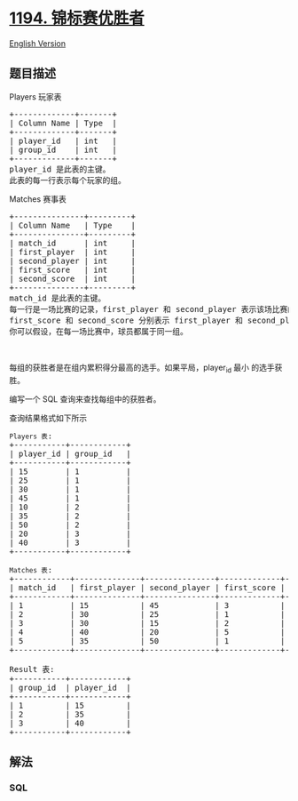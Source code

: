 * [[https://leetcode-cn.com/problems/tournament-winners][1194.
锦标赛优胜者]]
  :PROPERTIES:
  :CUSTOM_ID: 锦标赛优胜者
  :END:
[[./solution/1100-1199/1194.Tournament Winners/README_EN.org][English
Version]]

** 题目描述
   :PROPERTIES:
   :CUSTOM_ID: 题目描述
   :END:

#+begin_html
  <!-- 这里写题目描述 -->
#+end_html

#+begin_html
  <p>
#+end_html

Players 玩家表

#+begin_html
  </p>
#+end_html

#+begin_html
  <pre>
  +-------------+-------+
  | Column Name | Type  |
  +-------------+-------+
  | player_id   | int   |
  | group_id    | int   |
  +-------------+-------+
  player_id 是此表的主键。
  此表的每一行表示每个玩家的组。
  </pre>
#+end_html

#+begin_html
  <p>
#+end_html

Matches 赛事表

#+begin_html
  </p>
#+end_html

#+begin_html
  <pre>
  +---------------+---------+
  | Column Name   | Type    |
  +---------------+---------+
  | match_id      | int     |
  | first_player  | int     |
  | second_player | int     | 
  | first_score   | int     |
  | second_score  | int     |
  +---------------+---------+
  match_id 是此表的主键。
  每一行是一场比赛的记录，first_player 和 second_player 表示该场比赛的球员 ID。
  first_score 和 second_score 分别表示 first_player 和 second_player 的得分。
  你可以假设，在每一场比赛中，球员都属于同一组。
  </pre>
#+end_html

#+begin_html
  <p>
#+end_html

 

#+begin_html
  </p>
#+end_html

#+begin_html
  <p>
#+end_html

每组的获胜者是在组内累积得分最高的选手。如果平局，player_id
最小 的选手获胜。

#+begin_html
  </p>
#+end_html

#+begin_html
  <p>
#+end_html

编写一个 SQL 查询来查找每组中的获胜者。

#+begin_html
  </p>
#+end_html

#+begin_html
  <p>
#+end_html

查询结果格式如下所示

#+begin_html
  </p>
#+end_html

#+begin_html
  <pre>
  <code>Players 表</code>:
  +-----------+------------+
  | player_id | group_id   |
  +-----------+------------+
  | 15        | 1          |
  | 25        | 1          |
  | 30        | 1          |
  | 45        | 1          |
  | 10        | 2          |
  | 35        | 2          |
  | 50        | 2          |
  | 20        | 3          |
  | 40        | 3          |
  +-----------+------------+

  <code>Matches 表</code>:
  +------------+--------------+---------------+-------------+--------------+
  | match_id   | first_player | second_player | first_score | second_score |
  +------------+--------------+---------------+-------------+--------------+
  | 1          | 15           | 45            | 3           | 0            |
  | 2          | 30           | 25            | 1           | 2            |
  | 3          | 30           | 15            | 2           | 0            |
  | 4          | 40           | 20            | 5           | 2            |
  | 5          | 35           | 50            | 1           | 1            |
  +------------+--------------+---------------+-------------+--------------+

  Result 表:
  +-----------+------------+
  | group_id  | player_id  |
  +-----------+------------+ 
  | 1         | 15         |
  | 2         | 35         |
  | 3         | 40         |
  +-----------+------------+
  </pre>
#+end_html

** 解法
   :PROPERTIES:
   :CUSTOM_ID: 解法
   :END:

#+begin_html
  <!-- 这里可写通用的实现逻辑 -->
#+end_html

#+begin_html
  <!-- tabs:start -->
#+end_html

*** *SQL*
    :PROPERTIES:
    :CUSTOM_ID: sql
    :END:
#+begin_src sql
#+end_src

#+begin_html
  <!-- tabs:end -->
#+end_html
